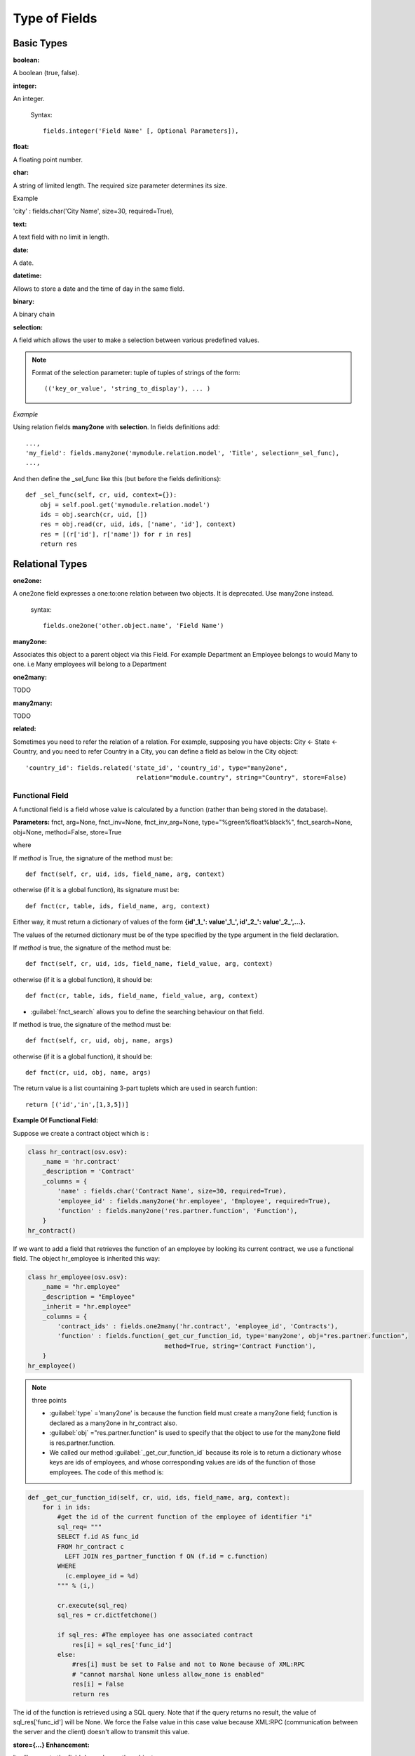 
.. i18n: Type of Fields
.. i18n: ==============

Type of Fields
==============

.. i18n: Basic Types
.. i18n: ------------

Basic Types
------------

.. i18n: :boolean:

:boolean:

.. i18n: A boolean (true, false).

A boolean (true, false).

.. i18n:         Syntax::
.. i18n: 
.. i18n:                 fields.boolean('Field Name' [, Optional Parameters]),

        Syntax::

                fields.boolean('Field Name' [, Optional Parameters]),

.. i18n: :integer:

:integer:

.. i18n: An integer.
.. i18n:         
.. i18n:         Syntax::
.. i18n: 
.. i18n:                 fields.integer('Field Name' [, Optional Parameters]),

An integer.
        
        Syntax::

                fields.integer('Field Name' [, Optional Parameters]),

.. i18n: :float:

:float:

.. i18n: A floating point number.

A floating point number.

.. i18n:         Syntax::
.. i18n: 
.. i18n:                 fields.float('Field Name' [, Optional Parameters]),

        Syntax::

                fields.float('Field Name' [, Optional Parameters]),

.. i18n:         .. note::
.. i18n: 
.. i18n:                 The optional parameter digits defines the precision and scale of the number. The scale being the number of digits after the decimal point whereas the precision is the total number of significant digits in the number (before and after the decimal point). If the parameter digits is not present, the number will be a double precision floating point number. Warning: these floating-point numbers are inexact (not any value can be converted to its binary representation) and this can lead to rounding errors. You should always use the digits parameter for monetary amounts.
.. i18n:         
.. i18n:         
.. i18n:         Example
.. i18n: 
.. i18n:         'rate' : fields.float('Relative Change rate', digits=(12,6) [, Optional Parameters]),

        .. note::

                The optional parameter digits defines the precision and scale of the number. The scale being the number of digits after the decimal point whereas the precision is the total number of significant digits in the number (before and after the decimal point). If the parameter digits is not present, the number will be a double precision floating point number. Warning: these floating-point numbers are inexact (not any value can be converted to its binary representation) and this can lead to rounding errors. You should always use the digits parameter for monetary amounts.
        
        
        Example

        'rate' : fields.float('Relative Change rate', digits=(12,6) [, Optional Parameters]),

.. i18n: :char:

:char:

.. i18n: A string of limited length. The required size parameter determines its size.

A string of limited length. The required size parameter determines its size.

.. i18n:         Syntax::
.. i18n: 
.. i18n:                 fields.char('Field Name', size=n [, Optional Parameters]), # where ''n'' is an integer.

        Syntax::

                fields.char('Field Name', size=n [, Optional Parameters]), # where ''n'' is an integer.

.. i18n: Example

Example

.. i18n: 'city' : fields.char('City Name', size=30, required=True),

'city' : fields.char('City Name', size=30, required=True),

.. i18n: :text:

:text:

.. i18n: A text field with no limit in length.

A text field with no limit in length.

.. i18n:         Syntax::
.. i18n: 
.. i18n:                 fields.text('Field Name' [, Optional Parameters]),

        Syntax::

                fields.text('Field Name' [, Optional Parameters]),

.. i18n: :date:

:date:

.. i18n: A date.

A date.

.. i18n:         Syntax::
.. i18n: 
.. i18n:                 fields.date('Field Name' [, Optional Parameters]),

        Syntax::

                fields.date('Field Name' [, Optional Parameters]),

.. i18n: :datetime:

:datetime:

.. i18n: Allows to store a date and the time of day in the same field.

Allows to store a date and the time of day in the same field.

.. i18n:         Syntax::
.. i18n: 
.. i18n:                 fields.datetime('Field Name' [, Optional Parameters]),

        Syntax::

                fields.datetime('Field Name' [, Optional Parameters]),

.. i18n: :binary:

:binary:

.. i18n: A binary chain

A binary chain

.. i18n: :selection:

:selection:

.. i18n: A field which allows the user to make a selection between various predefined values.

A field which allows the user to make a selection between various predefined values.

.. i18n:         Syntax::
.. i18n: 
.. i18n:                 fields.selection((('n','Unconfirmed'), ('c','Confirmed')), 
.. i18n:                                    'Field Name' [, Optional Parameters]),

        Syntax::

                fields.selection((('n','Unconfirmed'), ('c','Confirmed')), 
                                   'Field Name' [, Optional Parameters]),

.. i18n: .. note::
.. i18n: 
.. i18n:         Format of the selection parameter: tuple of tuples of strings of the form::
.. i18n: 
.. i18n:                 (('key_or_value', 'string_to_display'), ... )

.. note::

        Format of the selection parameter: tuple of tuples of strings of the form::

                (('key_or_value', 'string_to_display'), ... )

.. i18n: *Example*

*Example*

.. i18n: Using relation fields **many2one** with **selection**. In fields definitions add::
.. i18n: 
.. i18n:         ...,
.. i18n:         'my_field': fields.many2one('mymodule.relation.model', 'Title', selection=_sel_func), 
.. i18n:         ...,

Using relation fields **many2one** with **selection**. In fields definitions add::

        ...,
        'my_field': fields.many2one('mymodule.relation.model', 'Title', selection=_sel_func), 
        ...,

.. i18n: And then define the _sel_func like this (but before the fields definitions)::
.. i18n: 
.. i18n:         def _sel_func(self, cr, uid, context={}): 
.. i18n:             obj = self.pool.get('mymodule.relation.model') 
.. i18n:             ids = obj.search(cr, uid, []) 
.. i18n:             res = obj.read(cr, uid, ids, ['name', 'id'], context) 
.. i18n:             res = [(r['id'], r['name']) for r in res] 
.. i18n:             return res
.. i18n:             

And then define the _sel_func like this (but before the fields definitions)::

        def _sel_func(self, cr, uid, context={}): 
            obj = self.pool.get('mymodule.relation.model') 
            ids = obj.search(cr, uid, []) 
            res = obj.read(cr, uid, ids, ['name', 'id'], context) 
            res = [(r['id'], r['name']) for r in res] 
            return res
            

.. i18n: Relational Types
.. i18n: ----------------

Relational Types
----------------

.. i18n: :one2one:

:one2one:

.. i18n: A one2one field expresses a one:to:one relation between two objects. It is deprecated. Use many2one instead.
.. i18n:         
.. i18n:         syntax::
.. i18n: 
.. i18n:                 fields.one2one('other.object.name', 'Field Name')

A one2one field expresses a one:to:one relation between two objects. It is deprecated. Use many2one instead.
        
        syntax::

                fields.one2one('other.object.name', 'Field Name')

.. i18n: :many2one:

:many2one:

.. i18n: Associates this object to a parent object via this Field. For example Department an Employee belongs to would Many to one. i.e Many employees will belong to a Department

Associates this object to a parent object via this Field. For example Department an Employee belongs to would Many to one. i.e Many employees will belong to a Department

.. i18n:         syntax::
.. i18n: 
.. i18n:                 fields.many2one('other.object.name', 'Field Name', optional parameter)

        syntax::

                fields.many2one('other.object.name', 'Field Name', optional parameter)

.. i18n:         * Optional parameters:
.. i18n:                 - ondelete: What should happen when the resource this field points to is deleted.
.. i18n:                         + Predefined value: "cascade", "set null"
.. i18n:                         + Default value: "set null" 
.. i18n:                 - required: True
.. i18n:                 - readonly: True
.. i18n:                 - select: True - (creates an index on the Foreign Key field) 

        * Optional parameters:
                - ondelete: What should happen when the resource this field points to is deleted.
                        + Predefined value: "cascade", "set null"
                        + Default value: "set null" 
                - required: True
                - readonly: True
                - select: True - (creates an index on the Foreign Key field) 

.. i18n:         *Example*

        *Example*

.. i18n:                 'commercial': fields.many2one('res.users', 'Commercial', ondelete='cascade'),

                'commercial': fields.many2one('res.users', 'Commercial', ondelete='cascade'),

.. i18n: :one2many:

:one2many:

.. i18n: TODO

TODO

.. i18n:         syntax::
.. i18n: 
.. i18n:                 fields.one2many('other.object.name', 'Field relation id', 'Fieldname', optional parameter)

        syntax::

                fields.one2many('other.object.name', 'Field relation id', 'Fieldname', optional parameter)

.. i18n:         * Optional parameters:
.. i18n:                 - invisible: True/False
.. i18n:                 - states: ?
.. i18n:                 - readonly: True/False 

        * Optional parameters:
                - invisible: True/False
                - states: ?
                - readonly: True/False 

.. i18n:         *Example*

        *Example*

.. i18n:                 'address': fields.one2many('res.partner.address', 'partner_id', 'Contacts'),

                'address': fields.one2many('res.partner.address', 'partner_id', 'Contacts'),

.. i18n: :many2many:

:many2many:

.. i18n: TODO

TODO

.. i18n:         syntax::
.. i18n: 
.. i18n:                 fields.many2many('other.object.name', 
.. i18n:                                  'relation object', 
.. i18n:                                  'other.object.id', 
.. i18n:                                  'actual.object.id', 
.. i18n:                                  'Field Name')

        syntax::

                fields.many2many('other.object.name', 
                                 'relation object', 
                                 'other.object.id', 
                                 'actual.object.id', 
                                 'Field Name')

.. i18n:         * where
.. i18n:                 - other.object.name is the other object which belongs to the relation
.. i18n:                 - relation object is the table that makes the link
.. i18n:                 - other.object.id and actual.object.id are the fields' names used in the relation table 

        * where
                - other.object.name is the other object which belongs to the relation
                - relation object is the table that makes the link
                - other.object.id and actual.object.id are the fields' names used in the relation table 

.. i18n:         Example::
.. i18n: 
.. i18n:                 'category_id': 
.. i18n:                    fields.many2many(
.. i18n:                     'res.partner.category', 
.. i18n:                     'res_partner_category_rel', 
.. i18n:                     'partner_id', 
.. i18n:                     'category_id', 
.. i18n:                     'Categories'),

        Example::

                'category_id': 
                   fields.many2many(
                    'res.partner.category', 
                    'res_partner_category_rel', 
                    'partner_id', 
                    'category_id', 
                    'Categories'),

.. i18n: :related:

:related:

.. i18n: Sometimes you need to refer the relation of a relation. For example, supposing you have objects: City <- State <- Country, and you need to refer Country in a City, you can define a field as below in the City object::
.. i18n: 
.. i18n:         'country_id': fields.related('state_id', 'country_id', type="many2one", 
.. i18n: 				      relation="module.country", string="Country", store=False)

Sometimes you need to refer the relation of a relation. For example, supposing you have objects: City <- State <- Country, and you need to refer Country in a City, you can define a field as below in the City object::

        'country_id': fields.related('state_id', 'country_id', type="many2one", 
				      relation="module.country", string="Country", store=False)

.. i18n: Functional Field
.. i18n: ++++++++++++++++

Functional Field
++++++++++++++++

.. i18n: A functional field is a field whose value is calculated by a function (rather than being stored in the database).

A functional field is a field whose value is calculated by a function (rather than being stored in the database).

.. i18n: **Parameters:** fnct, arg=None, fnct_inv=None, fnct_inv_arg=None, type="%green%float%black%", fnct_search=None, obj=None, method=False, store=True

**Parameters:** fnct, arg=None, fnct_inv=None, fnct_inv_arg=None, type="%green%float%black%", fnct_search=None, obj=None, method=False, store=True

.. i18n: where

where

.. i18n:     * :guilabel:`type` is the field type name returned by the function. It can be any field type name except function.
.. i18n:     * :guilabel:`store` If you want to store field in database or not. Default is False.
.. i18n:     * :guilabel:`method` whether the field is computed by a method (of an object) or a global function
.. i18n:     * :guilabel:`fnct` is the function or method that will compute the field value. It must have been declared before declaring the functional field. 

    * :guilabel:`type` is the field type name returned by the function. It can be any field type name except function.
    * :guilabel:`store` If you want to store field in database or not. Default is False.
    * :guilabel:`method` whether the field is computed by a method (of an object) or a global function
    * :guilabel:`fnct` is the function or method that will compute the field value. It must have been declared before declaring the functional field. 

.. i18n: If *method* is True, the signature of the method must be::
.. i18n: 
.. i18n: 	def fnct(self, cr, uid, ids, field_name, arg, context)

If *method* is True, the signature of the method must be::

	def fnct(self, cr, uid, ids, field_name, arg, context)

.. i18n: otherwise (if it is a global function), its signature must be::
.. i18n: 
.. i18n: 	def fnct(cr, table, ids, field_name, arg, context)

otherwise (if it is a global function), its signature must be::

	def fnct(cr, table, ids, field_name, arg, context)

.. i18n: Either way, it must return a dictionary of values of the form **{id'_1_': value'_1_', id'_2_': value'_2_',...}.**

Either way, it must return a dictionary of values of the form **{id'_1_': value'_1_', id'_2_': value'_2_',...}.**

.. i18n: The values of the returned dictionary must be of the type specified by the type argument in the field declaration.

The values of the returned dictionary must be of the type specified by the type argument in the field declaration.

.. i18n:     * :guilabel:`fnct_inv` is the function or method that will allow writing values in that field. 

    * :guilabel:`fnct_inv` is the function or method that will allow writing values in that field. 

.. i18n: If *method* is true, the signature of the method must be::
.. i18n: 
.. i18n: 	def fnct(self, cr, uid, ids, field_name, field_value, arg, context)

If *method* is true, the signature of the method must be::

	def fnct(self, cr, uid, ids, field_name, field_value, arg, context)

.. i18n: otherwise (if it is a global function), it should be::
.. i18n: 
.. i18n: 	def fnct(cr, table, ids, field_name, field_value, arg, context)

otherwise (if it is a global function), it should be::

	def fnct(cr, table, ids, field_name, field_value, arg, context)

.. i18n: * :guilabel:`fnct_search` allows you to define the searching behaviour on that field. 

* :guilabel:`fnct_search` allows you to define the searching behaviour on that field. 

.. i18n: If method is true, the signature of the method must be::
.. i18n: 
.. i18n: 	def fnct(self, cr, uid, obj, name, args)

If method is true, the signature of the method must be::

	def fnct(self, cr, uid, obj, name, args)

.. i18n: otherwise (if it is a global function), it should be::
.. i18n: 
.. i18n: 	def fnct(cr, uid, obj, name, args)

otherwise (if it is a global function), it should be::

	def fnct(cr, uid, obj, name, args)

.. i18n: The return value is a list countaining 3-part tuplets which are used in search funtion::
.. i18n: 
.. i18n: 	return [('id','in',[1,3,5])]

The return value is a list countaining 3-part tuplets which are used in search funtion::

	return [('id','in',[1,3,5])]

.. i18n: :Example Of Functional Field:

:Example Of Functional Field:

.. i18n: Suppose we create a contract object which is :

Suppose we create a contract object which is :

.. i18n: .. code-block:: python
.. i18n: 
.. i18n: 	class hr_contract(osv.osv):
.. i18n: 	    _name = 'hr.contract'
.. i18n: 	    _description = 'Contract'
.. i18n: 	    _columns = {
.. i18n: 		'name' : fields.char('Contract Name', size=30, required=True),
.. i18n: 		'employee_id' : fields.many2one('hr.employee', 'Employee', required=True),
.. i18n: 		'function' : fields.many2one('res.partner.function', 'Function'),
.. i18n: 	    }
.. i18n: 	hr_contract()

.. code-block:: python

	class hr_contract(osv.osv):
	    _name = 'hr.contract'
	    _description = 'Contract'
	    _columns = {
		'name' : fields.char('Contract Name', size=30, required=True),
		'employee_id' : fields.many2one('hr.employee', 'Employee', required=True),
		'function' : fields.many2one('res.partner.function', 'Function'),
	    }
	hr_contract()

.. i18n: If we want to add a field that retrieves the function of an employee by looking its current contract, we use a functional field. The object hr_employee is inherited this way:

If we want to add a field that retrieves the function of an employee by looking its current contract, we use a functional field. The object hr_employee is inherited this way:

.. i18n: .. code-block:: python
.. i18n: 
.. i18n: 	class hr_employee(osv.osv):
.. i18n: 	    _name = "hr.employee"
.. i18n: 	    _description = "Employee"
.. i18n: 	    _inherit = "hr.employee"
.. i18n: 	    _columns = {
.. i18n: 		'contract_ids' : fields.one2many('hr.contract', 'employee_id', 'Contracts'),
.. i18n: 		'function' : fields.function(_get_cur_function_id, type='many2one', obj="res.partner.function",
.. i18n: 		                             method=True, string='Contract Function'),
.. i18n: 	    }
.. i18n: 	hr_employee()

.. code-block:: python

	class hr_employee(osv.osv):
	    _name = "hr.employee"
	    _description = "Employee"
	    _inherit = "hr.employee"
	    _columns = {
		'contract_ids' : fields.one2many('hr.contract', 'employee_id', 'Contracts'),
		'function' : fields.function(_get_cur_function_id, type='many2one', obj="res.partner.function",
		                             method=True, string='Contract Function'),
	    }
	hr_employee()

.. i18n: .. note:: three points
.. i18n: 
.. i18n: 	    * :guilabel:`type` ='many2one' is because the function field must create a many2one field; function is declared as a many2one in hr_contract also.
.. i18n: 	    * :guilabel:`obj` ="res.partner.function" is used to specify that the object to use for the many2one field is res.partner.function.
.. i18n: 	    * We called our method :guilabel:`_get_cur_function_id` because its role is to return a dictionary whose keys are ids of employees, and whose corresponding values are ids of the function of those employees. The code of this method is: 

.. note:: three points

	    * :guilabel:`type` ='many2one' is because the function field must create a many2one field; function is declared as a many2one in hr_contract also.
	    * :guilabel:`obj` ="res.partner.function" is used to specify that the object to use for the many2one field is res.partner.function.
	    * We called our method :guilabel:`_get_cur_function_id` because its role is to return a dictionary whose keys are ids of employees, and whose corresponding values are ids of the function of those employees. The code of this method is: 

.. i18n: .. code-block:: python
.. i18n: 
.. i18n: 	def _get_cur_function_id(self, cr, uid, ids, field_name, arg, context):
.. i18n: 	    for i in ids:
.. i18n: 		#get the id of the current function of the employee of identifier "i"
.. i18n: 		sql_req= """
.. i18n: 		SELECT f.id AS func_id
.. i18n: 		FROM hr_contract c
.. i18n: 		  LEFT JOIN res_partner_function f ON (f.id = c.function)
.. i18n: 		WHERE
.. i18n: 		  (c.employee_id = %d)
.. i18n: 		""" % (i,)
.. i18n: 	 
.. i18n: 		cr.execute(sql_req)
.. i18n: 		sql_res = cr.dictfetchone()
.. i18n: 	 
.. i18n: 		if sql_res: #The employee has one associated contract
.. i18n: 		    res[i] = sql_res['func_id']
.. i18n: 		else:
.. i18n: 		    #res[i] must be set to False and not to None because of XML:RPC
.. i18n: 		    # "cannot marshal None unless allow_none is enabled"
.. i18n: 		    res[i] = False
.. i18n: 		    return res

.. code-block:: python

	def _get_cur_function_id(self, cr, uid, ids, field_name, arg, context):
	    for i in ids:
		#get the id of the current function of the employee of identifier "i"
		sql_req= """
		SELECT f.id AS func_id
		FROM hr_contract c
		  LEFT JOIN res_partner_function f ON (f.id = c.function)
		WHERE
		  (c.employee_id = %d)
		""" % (i,)
	 
		cr.execute(sql_req)
		sql_res = cr.dictfetchone()
	 
		if sql_res: #The employee has one associated contract
		    res[i] = sql_res['func_id']
		else:
		    #res[i] must be set to False and not to None because of XML:RPC
		    # "cannot marshal None unless allow_none is enabled"
		    res[i] = False
		    return res

.. i18n: The id of the function is retrieved using a SQL query. Note that if the query returns no result, the value of sql_res['func_id'] will be None. We force the False value in this case value because XML:RPC (communication between the server and the client) doesn't allow to transmit this value.

The id of the function is retrieved using a SQL query. Note that if the query returns no result, the value of sql_res['func_id'] will be None. We force the False value in this case value because XML:RPC (communication between the server and the client) doesn't allow to transmit this value.

.. i18n: :store={...} Enhancement:

:store={...} Enhancement:

.. i18n: It will compute the field depends on other objects.

It will compute the field depends on other objects.

.. i18n: :Syntex: store={'object_name':(function_name,['field_name1','field_name2'],priority)} It will call function function_name when any changes will be applied on field list ['field1','field2'] on object 'object_name' and output of the function will send as a parameter for main function of the field.

:Syntex: store={'object_name':(function_name,['field_name1','field_name2'],priority)} It will call function function_name when any changes will be applied on field list ['field1','field2'] on object 'object_name' and output of the function will send as a parameter for main function of the field.

.. i18n: :Example In membership module:

:Example In membership module:

.. i18n: .. code-block:: python
.. i18n: 
.. i18n: 	'membership_state': fields.function(_membership_state, method=True, string='Current membership state', type='selection', selection=STATE, 
.. i18n: 	  store={'account.invoice':(_get_invoice_partner,['state'], 10),
.. i18n: 	  'membership.membership_line':(_get_partner_id,['state'], 10),
.. i18n: 	  'res.partner':(lambda self,cr,uid,ids,c={}:ids, ['free_member'], 10)}),

.. code-block:: python

	'membership_state': fields.function(_membership_state, method=True, string='Current membership state', type='selection', selection=STATE, 
	  store={'account.invoice':(_get_invoice_partner,['state'], 10),
	  'membership.membership_line':(_get_partner_id,['state'], 10),
	  'res.partner':(lambda self,cr,uid,ids,c={}:ids, ['free_member'], 10)}),

.. i18n: Property Fields
.. i18n: +++++++++++++++

Property Fields
+++++++++++++++

.. i18n: .. describe:: Declaring a property

.. describe:: Declaring a property

.. i18n: A property is a special field: fields.property.

A property is a special field: fields.property.

.. i18n: .. code-block:: python
.. i18n: 
.. i18n:         class res_partner(osv.osv):
.. i18n:             _name = "res.partner"
.. i18n:             _inherit = "res.partner"
.. i18n:             _columns = {
.. i18n:                         'property_product_pricelist': fields.property( 
.. i18n:                         'product.pricelist', 
.. i18n:                         type='many2one',· 
.. i18n:                         relation='product.pricelist',· 
.. i18n:                         string="Sale Pricelist",· 
.. i18n:                         method=True, 
.. i18n:                         view_load=True, 
.. i18n:                         group_name="Pricelists Properties"), 
.. i18n:             }

.. code-block:: python

        class res_partner(osv.osv):
            _name = "res.partner"
            _inherit = "res.partner"
            _columns = {
                        'property_product_pricelist': fields.property( 
                        'product.pricelist', 
                        type='many2one',· 
                        relation='product.pricelist',· 
                        string="Sale Pricelist",· 
                        method=True, 
                        view_load=True, 
                        group_name="Pricelists Properties"), 
            }

.. i18n: Then you have to create the default value in a .XML file for this property:

Then you have to create the default value in a .XML file for this property:

.. i18n: .. code-block:: xml
.. i18n: 
.. i18n:         <record model="ir.property" id="property_product_pricelist">
.. i18n:             <field name="name">property_product_pricelist</field> 
.. i18n:             <field name="fields_id" search="[('model','=','res.partner'),
.. i18n:               ('name','=','property_product_pricelist')]"/> 
.. i18n:             <field name="value" eval="'product.pricelist,'+str(list0)"/> 
.. i18n:         </record>

.. code-block:: xml

        <record model="ir.property" id="property_product_pricelist">
            <field name="name">property_product_pricelist</field> 
            <field name="fields_id" search="[('model','=','res.partner'),
              ('name','=','property_product_pricelist')]"/> 
            <field name="value" eval="'product.pricelist,'+str(list0)"/> 
        </record>

.. i18n: ..

..

.. i18n: .. tip:: 
.. i18n:         
.. i18n:         if the default value points to a resource from another module, you can use the ref function like this:
.. i18n:         
.. i18n:         <field name="value" eval="'product.pricelist,'+str(ref('module.data_id'))"/> 

.. tip:: 
        
        if the default value points to a resource from another module, you can use the ref function like this:
        
        <field name="value" eval="'product.pricelist,'+str(ref('module.data_id'))"/> 

.. i18n: **Putting properties in forms**

**Putting properties in forms**

.. i18n: To add properties in forms, just put the <properties/> tag in your form. This will automatically add all properties fields that are related to this object. The system will add properties depending on your rights. (some people will be able to change a specific property, others won't).

To add properties in forms, just put the <properties/> tag in your form. This will automatically add all properties fields that are related to this object. The system will add properties depending on your rights. (some people will be able to change a specific property, others won't).

.. i18n: Properties are displayed by section, depending on the group_name attribute. (It is rendered in the client like a separator tag).

Properties are displayed by section, depending on the group_name attribute. (It is rendered in the client like a separator tag).

.. i18n: **How does this work ?**

**How does this work ?**

.. i18n: The fields.property class inherits from fields.function and overrides the read and write method. The type of this field is many2one, so in the form a property is represented like a many2one function.

The fields.property class inherits from fields.function and overrides the read and write method. The type of this field is many2one, so in the form a property is represented like a many2one function.

.. i18n: But the value of a property is stored in the ir.property class/table as a complete record. The stored value is a field of type reference (not many2one) because each property may point to a different object. If you edit properties values (from the administration menu), these are represented like a field of type reference.

But the value of a property is stored in the ir.property class/table as a complete record. The stored value is a field of type reference (not many2one) because each property may point to a different object. If you edit properties values (from the administration menu), these are represented like a field of type reference.

.. i18n: When you read a property, the program gives you the property attached to the instance of object you are reading. It this object has no value, the system will give you the default property.

When you read a property, the program gives you the property attached to the instance of object you are reading. It this object has no value, the system will give you the default property.

.. i18n: The definition of a property is stored in the ir.model.fields class like any other fields. In the definition of the property, you can add groups that are allowed to change to property.

The definition of a property is stored in the ir.model.fields class like any other fields. In the definition of the property, you can add groups that are allowed to change to property.

.. i18n: **Using properties or normal fields**

**Using properties or normal fields**

.. i18n: When you want to add a new feature, you will have to choose to implement it as a property or as normal field. Use a normal field when you inherit from an object and want to extend this object. Use a property when the new feature is not related to the object but to an external concept.

When you want to add a new feature, you will have to choose to implement it as a property or as normal field. Use a normal field when you inherit from an object and want to extend this object. Use a property when the new feature is not related to the object but to an external concept.

.. i18n: Here are a few tips to help you choose between a normal field or a property:

Here are a few tips to help you choose between a normal field or a property:

.. i18n: Normal fields extend the object, adding more features or data.

Normal fields extend the object, adding more features or data.

.. i18n: A property is a concept that is attached to an object and have special features:

A property is a concept that is attached to an object and have special features:

.. i18n: * Different value for the same property depending on the company
.. i18n: * Rights management per field
.. i18n: * It's a link between resources (many2one) 

* Different value for the same property depending on the company
* Rights management per field
* It's a link between resources (many2one) 

.. i18n: **Example 1: Account Receivable**

**Example 1: Account Receivable**

.. i18n: The default "Account Receivable" for a specific partner is implemented as a property because:

The default "Account Receivable" for a specific partner is implemented as a property because:

.. i18n:     * This is a concept related to the account chart and not to the partner, so it is an account property that is visible on a partner form. Rights have to be managed on this fields for accountants, these are not the same rights that are applied to partner objects. So you have specific rights just for this field of the partner form: only accountants may change the account receivable of a partner. 
.. i18n: 
.. i18n:     * This is a multi-company field: the same partner may have different account receivable values depending on the company the user belongs to. In a multi-company system, there is one account chart per company. The account receivable of a partner depends on the company it placed the sale order. 
.. i18n: 
.. i18n:     * The default account receivable is the same for all partners and is configured from the general property menu (in administration). 

    * This is a concept related to the account chart and not to the partner, so it is an account property that is visible on a partner form. Rights have to be managed on this fields for accountants, these are not the same rights that are applied to partner objects. So you have specific rights just for this field of the partner form: only accountants may change the account receivable of a partner. 

    * This is a multi-company field: the same partner may have different account receivable values depending on the company the user belongs to. In a multi-company system, there is one account chart per company. The account receivable of a partner depends on the company it placed the sale order. 

    * The default account receivable is the same for all partners and is configured from the general property menu (in administration). 

.. i18n: .. note::
.. i18n:         One interesting thing is that properties avoid "spaghetti" code. The account module depends on the partner (base) module. But you can install the partner (base) module without the accounting module. If you add a field that points to an account in the partner object, both objects will depend on each other. It's much more difficult to maintain and code (for instance, try to remove a table when both tables are pointing to each others.)

.. note::
        One interesting thing is that properties avoid "spaghetti" code. The account module depends on the partner (base) module. But you can install the partner (base) module without the accounting module. If you add a field that points to an account in the partner object, both objects will depend on each other. It's much more difficult to maintain and code (for instance, try to remove a table when both tables are pointing to each others.)

.. i18n: **Example 2: Product Times**

**Example 2: Product Times**

.. i18n: The product expiry module implements all delays related to products: removal date, product usetime, ... This module is very useful for food industries.

The product expiry module implements all delays related to products: removal date, product usetime, ... This module is very useful for food industries.

.. i18n: This module inherits from the product.product object and adds new fields to it:

This module inherits from the product.product object and adds new fields to it:

.. i18n: .. code-block:: python
.. i18n: 
.. i18n:         class product_product(osv.osv):
.. i18n: 
.. i18n:             _inherit = 'product.product' 
.. i18n:             _name = 'product.product' 
.. i18n:             _columns = {
.. i18n: 
.. i18n:                 'life_time': fields.integer('Product lifetime'), 
.. i18n:                 'use_time': fields.integer('Product usetime'), 
.. i18n:                 'removal_time': fields.integer('Product removal time'), 
.. i18n:                 'alert_time': fields.integer('Product alert time'), 
.. i18n:                 } 
.. i18n: 
.. i18n:         product_product()

.. code-block:: python

        class product_product(osv.osv):

            _inherit = 'product.product' 
            _name = 'product.product' 
            _columns = {

                'life_time': fields.integer('Product lifetime'), 
                'use_time': fields.integer('Product usetime'), 
                'removal_time': fields.integer('Product removal time'), 
                'alert_time': fields.integer('Product alert time'), 
                } 

        product_product()

.. i18n: ..

..

.. i18n: This module adds simple fields to the product.product object. We did not use properties because:

This module adds simple fields to the product.product object. We did not use properties because:

.. i18n:     * We extend a product, the life_time field is a concept related to a product, not to another object.
.. i18n:     * We do not need a right management per field, the different delays are managed by the same people that manage all products. 

    * We extend a product, the life_time field is a concept related to a product, not to another object.
    * We do not need a right management per field, the different delays are managed by the same people that manage all products. 
